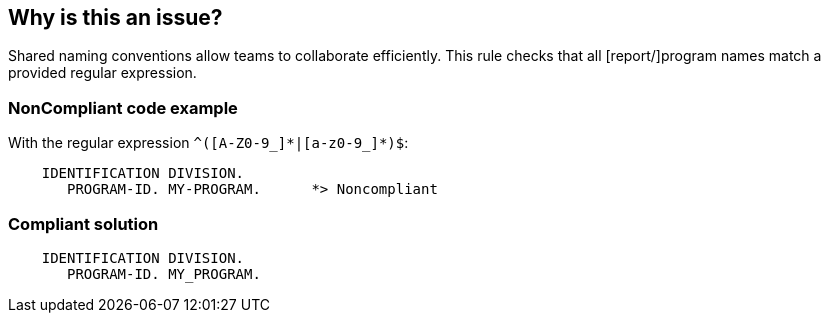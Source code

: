 == Why is this an issue?

Shared naming conventions allow teams to collaborate efficiently. This rule checks that all [report/]program names match a provided regular expression.


=== NonCompliant code example

With the regular expression ``++^([A-Z0-9_]*|[a-z0-9_]*)$++``:

[source,text]
----
    IDENTIFICATION DIVISION.
       PROGRAM-ID. MY-PROGRAM.      *> Noncompliant
----


=== Compliant solution

[source,text]
----
    IDENTIFICATION DIVISION.
       PROGRAM-ID. MY_PROGRAM.
----

